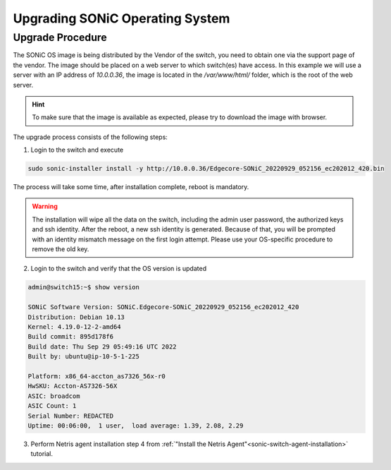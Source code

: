 .. meta::
    :description: Upgrading SONiC OS

.. raw:: html

    <style> .green {color:#2fa84f} </style>
    <style> .red {color:red} </style>
  
.. role:: green

.. role:: red

**************************************
Upgrading SONiC Operating System
**************************************

Upgrade Procedure
=================

The SONiC OS image is being distributed by the Vendor of the switch, you need to obtain one via the support page of the vendor.
The image should be placed on a web server to which switch(es) have access.
In this example we will use a server with an IP address of *10.0.0.36*, the image is located in the */var/www/html/* folder, which is the root of the web server.

.. image:: /tutorials/images/upgrading_sonic_folder_listing.png
  :align: center

.. hint:: To make sure that the image is available as expected, please try to download the image with browser.

The upgrade process consists of the following steps:

1. Login to the switch and execute
   
.. code-block:: shell-session
   
  sudo sonic-installer install -y http://10.0.0.36/Edgecore-SONiC_20220929_052156_ec202012_420.bin

The process will take some time, after installation complete, reboot is mandatory.

.. warning:: 
  
  The installation will wipe all the data on the switch, including the admin user password, the authorized keys and ssh identity. After the reboot, a new ssh identity is generated. Because of that, you will be prompted with an identity mismatch message on the first login attempt. Please use your OS-specific procedure to remove the old key.

2. Login to the switch and verify that the OS version is updated

.. code-block:: shell-session
  
  admin@switch15:~$ show version

  SONiC Software Version: SONiC.Edgecore-SONiC_20220929_052156_ec202012_420
  Distribution: Debian 10.13
  Kernel: 4.19.0-12-2-amd64
  Build commit: 895d178f6
  Build date: Thu Sep 29 05:49:16 UTC 2022
  Built by: ubuntu@ip-10-5-1-225

  Platform: x86_64-accton_as7326_56x-r0
  HwSKU: Accton-AS7326-56X
  ASIC: broadcom
  ASIC Count: 1
  Serial Number: REDACTED
  Uptime: 00:06:00,  1 user,  load average: 1.39, 2.08, 2.29

3. Perform Netris agent installation step 4 from :ref:`"Install the Netris Agent"<sonic-switch-agent-installation>` tutorial.
